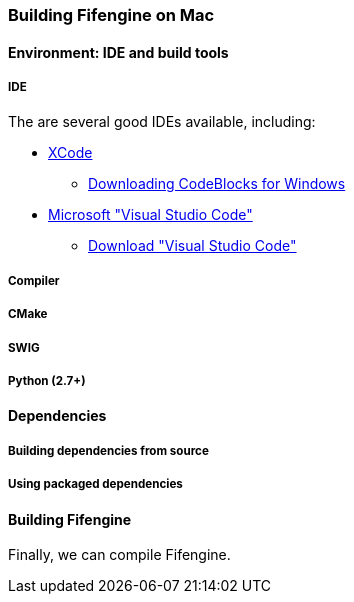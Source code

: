 === Building Fifengine on Mac

==== Environment: IDE and build tools

===== IDE

The are several good IDEs available, including:

* http://developer.apple.com/tools/xcode/[XCode]
** http://www.codeblocks.org/downloads/26#windows[Downloading CodeBlocks for Windows]
* https://code.visualstudio.com/download[Microsoft "Visual Studio Code"]
** https://code.visualstudio.com/download[Download "Visual Studio Code"]

===== Compiler

===== CMake

===== SWIG

===== Python (2.7+)

==== Dependencies

===== Building dependencies from source

===== Using packaged dependencies

==== Building Fifengine

Finally, we can compile Fifengine.
